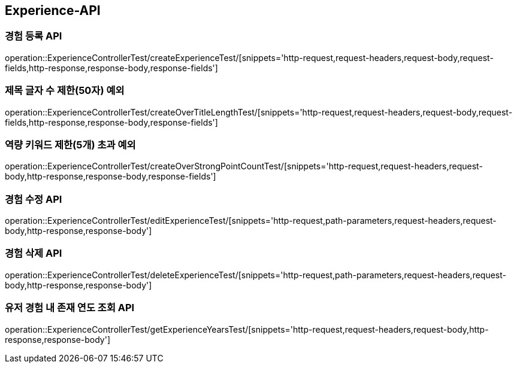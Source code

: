 [[Experience-API]]
== Experience-API

[[CreateExperienceTest]]
=== 경험 등록 API

operation::ExperienceControllerTest/createExperienceTest/[snippets='http-request,request-headers,request-body,request-fields,http-response,response-body,response-fields']

[[CreateOverTitleLengthTest]]
=== 제목 글자 수 제한(50자) 예외

operation::ExperienceControllerTest/createOverTitleLengthTest/[snippets='http-request,request-headers,request-body,request-fields,http-response,response-body,response-fields']

[[CreateOverStrongPointCountTest]]
=== 역량 키워드 제한(5개) 초과 예외

operation::ExperienceControllerTest/createOverStrongPointCountTest/[snippets='http-request,request-headers,request-body,http-response,response-body,response-fields']

[[EditExperienceTest]]
=== 경험 수정 API

operation::ExperienceControllerTest/editExperienceTest/[snippets='http-request,path-parameters,request-headers,request-body,http-response,response-body']

[[DeleteExperienceTest]]
=== 경험 삭제 API

operation::ExperienceControllerTest/deleteExperienceTest/[snippets='http-request,path-parameters,request-headers,request-body,http-response,response-body']

[[DeleteExperienceTest]]
=== 유저 경험 내 존재 연도 조회 API

operation::ExperienceControllerTest/getExperienceYearsTest/[snippets='http-request,request-headers,request-body,http-response,response-body']
